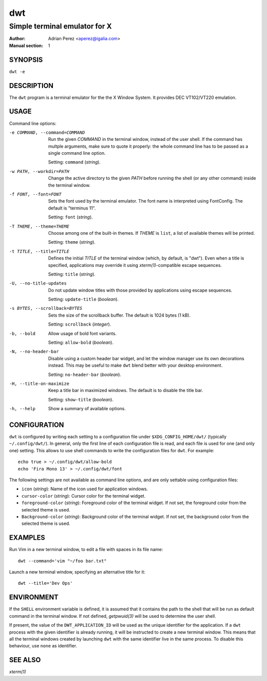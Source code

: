 =====
 dwt
=====

------------------------------
Simple terminal emulator for X
------------------------------

:Author: Adrian Perez <aperez@igalia.com>
:Manual section: 1


SYNOPSIS
========

``dwt -e``


DESCRIPTION
===========

The ``dwt`` program is a terminal emulator for the the X Window System. It
provides DEC VT102/VT220 emulation.


USAGE
=====

Command line options:

-e COMMAND, --command=COMMAND
              Run the given *COMMAND* in the terminal window, instead of the
              user shell. If the command has multple arguments, make sure to
              quote it properly: the whole command line has to be passed as
              a single command line option.

              Setting: ``command`` (*string*).

-w PATH, --workdir=PATH
              Change the active directory to the given *PATH* before running
              the shell (or any other command) inside the terminal window.

-f FONT, --font=FONT
              Sets the font used by the terminal emulator. The font name is
              interpreted using FontConfig. The default is "terminus 11".

              Setting: ``font`` (*string*).

-T THEME, --theme=THEME
              Choose among one of the built-in themes. If *THEME* is ``list``,
              a list of available themes will be printed.

              Setting: ``theme`` (*string*).

-t TITLE, --title=TITLE
              Defines the initial *TITLE* of the terminal window (which, by
              default, is "dwt"). Even when a title is specified,
              applications may override it using `xterm(1)`-compatible
              escape sequences.

              Setting: ``title`` (*string*).

-U, --no-title-updates
              Do not update window titles with those provided by applications
              using escape sequences.

              Setting: ``update-title`` (*boolean*).

-s BYTES, --scrollback=BYTES
              Sets the size of the scrollback buffer. The default is 1024
              bytes (1 kB).

              Setting: ``scrollback`` (*integer*).

-b, --bold    Allow usage of bold font variants.

              Setting: ``allow-bold`` (*boolean*).

-N, --no-header-bar
              Disable using a custom header bar widget, and let the window
              manager use its own decorations instead. This may be useful
              to make ``dwt`` blend better with your desktop environment.

              Setting: ``no-header-bar`` (*boolean*).

-H, --title-on-maximize
              Keep a title bar in maximized windows. The default is to
              disable the title bar.

              Setting: ``show-title`` (*boolean*).

-h, --help    Show a summary of available options.


CONFIGURATION
=============

``dwt`` is configured by writing each setting to a configuration file under
``$XDG_CONFIG_HOME/dwt/`` (typically ``~/.config/dwt/``). In general, only the
first line of each configuration file is read, and each file is used for one
(and only one) setting. This allows to use shell commands to write the
configuration files for ``dwt``. For example::

    echo true > ~/.config/dwt/allow-bold
    echo 'Fira Mono 13' > ~/.config/dwt/font

The following settings are not available as command line options, and are only
settable using configuration files:

* ``icon`` (*string*): Name of the icon used for application windows.
* ``cursor-color`` (*string*): Cursor color for the terminal widget.
* ``foreground-color`` (*string*): Foreground color of the terminal widget.
  If not set, the foreground color from the selected theme is used.
* ``Background-color`` (*string*): Background color of the terminal widget.
  If not set, the background color from the selected theme is used.


EXAMPLES
========

Run Vim in a new terminal window, to edit a file with spaces in its file
name::

  dwt --command='vim "~/foo bar.txt"

Launch a new terminal window, specifying an alternative title for it::

  dwt --title='Dev Ops'


ENVIRONMENT
===========

If the ``SHELL`` environment variable is defined, it is assumed that it
contains the path to the shell that will be run as default command in the
terminal window. If not defined, `getpwuid(3)` will be used to determine the
user shell.

If present, the value of the ``DWT_APPLICATION_ID`` will be used as the
unique identifier for the application. If a ``dwt`` process with the given
identifier is already running, it will be instructed to create a new
terminal window. This means that all the terminal windows created by
launching ``dwt`` with the same identifier live in the same process. To
disable this behaviour, use ``none`` as identifier.


SEE ALSO
========

`xterm(1)`

